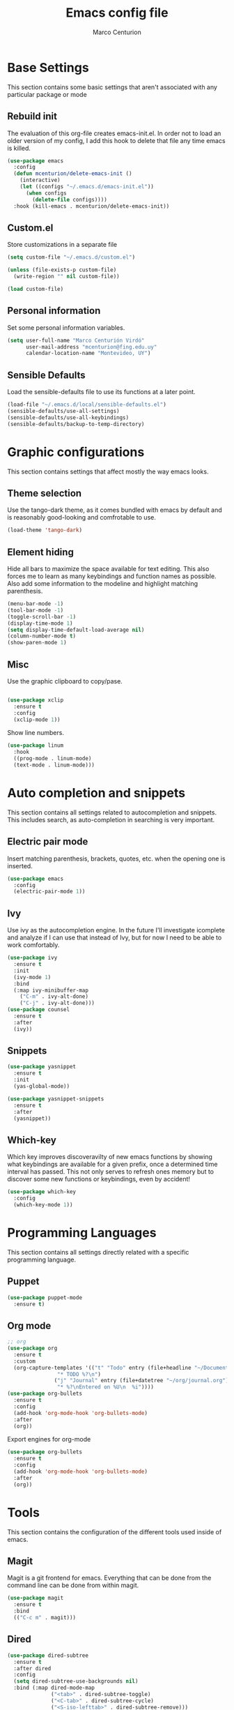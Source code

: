 #+TITLE: Emacs config file
#+AUTHOR: Marco Centurion
#+EMAIL: mcenturion@protonmail.com

* Base Settings

This section contains some basic settings that aren't associated with any
particular package or mode

** Rebuild init
The evaluation of this org-file creates emacs-init.el. In order not to load an
older version of my config, I add this hook to delete that file any time emacs
is killed.

#+BEGIN_SRC emacs-lisp
(use-package emacs
  :config
  (defun mcenturion/delete-emacs-init ()
    (interactive)
    (let ((configs "~/.emacs.d/emacs-init.el"))
      (when configs
        (delete-file configs))))
  :hook (kill-emacs . mcenturion/delete-emacs-init))
#+END_SRC

** Custom.el
Store customizations in a separate file

#+BEGIN_SRC emacs-lisp
  (setq custom-file "~/.emacs.d/custom.el")

  (unless (file-exists-p custom-file)
    (write-region "" nil custom-file))

  (load custom-file)
#+END_SRC

** Personal information
Set some personal information variables.

#+BEGIN_SRC emacs-lisp
(setq user-full-name "Marco Centurión Virdó"
      user-mail-address "mcenturion@fing.edu.uy"
      calendar-location-name "Montevideo, UY")
#+END_SRC

** Sensible Defaults
Load the sensible-defaults file to use its functions at a later point.
#+BEGIN_SRC emacs-lisp
(load-file "~/.emacs.d/local/sensible-defaults.el")
(sensible-defaults/use-all-settings)
(sensible-defaults/use-all-keybindings)
(sensible-defaults/backup-to-temp-directory)
#+END_SRC

* Graphic configurations

This section contains settings that affect mostly the way emacs looks.

** Theme selection
Use the tango-dark theme, as it comes bundled with emacs by default and
is reasonably good-looking and comfrotable to use.

#+BEGIN_SRC emacs-lisp
(load-theme 'tango-dark)
#+END_SRC

** Element hiding
Hide all bars to maximize the space available for text editing. This
also forces me to learn as many keybindings and function names as
possible. Also add some information to the modeline and highlight
matching parenthesis.

#+BEGIN_SRC emacs-lisp
(menu-bar-mode -1)
(tool-bar-mode -1)
(toggle-scroll-bar -1)
(display-time-mode 1)
(setq display-time-default-load-average nil)
(column-number-mode t)
(show-paren-mode 1)
#+END_SRC

** Misc

Use the graphic clipboard to copy/pase.

#+BEGIN_SRC emacs-lisp

(use-package xclip
  :ensure t
  :config
  (xclip-mode 1))
#+END_SRC

Show line numbers.

#+BEGIN_SRC emacs-lisp
(use-package linum
  :hook
  ((prog-mode . linum-mode)
  (text-mode . linum-mode)))
#+END_SRC

* Auto completion and snippets

This section contains all settings related to autocompletion and
snippets. This includes search, as auto-completion in searching is
very important.

** Electric pair mode
Insert matching parenthesis, brackets, quotes, etc. when the opening
one is inserted.

#+BEGIN_SRC emacs-lisp
(use-package emacs
  :config
  (electric-pair-mode 1))
#+END_SRC

** Ivy
Use ivy as the autocompletion engine. In the future I'll investigate
icomplete and analyze if I can use that instead of Ivy, but for now I
need to be able to work comfortably.

#+BEGIN_SRC emacs-lisp
(use-package ivy
  :ensure t
  :init
  (ivy-mode 1)
  :bind
  (:map ivy-minibuffer-map
	("C-m" . ivy-alt-done)
	("C-j" . ivy-alt-done)))
(use-package counsel
  :ensure t
  :after
  (ivy))
#+END_SRC

** Snippets

#+BEGIN_SRC emacs-lisp
(use-package yasnippet
  :ensure t
  :init
  (yas-global-mode))

(use-package yasnippet-snippets
  :ensure t
  :after
  (yasnippet))
#+END_SRC
** Which-key

   Which key improves discoveravilty of new emacs functions by showing what
   keybindings are available for a given prefix, once a determined time interval
   has passed. This not only serves to refresh ones memory but to discover some
   new functions or keybindings, even by accident!

   #+BEGIN_SRC emacs-lisp
     (use-package which-key
       :config
       (which-key-mode 1))
   #+END_SRC

* Programming Languages

This section contains all settings directly related with a specific programming
language.

** Puppet

#+BEGIN_SRC emacs-lisp
(use-package puppet-mode
  :ensure t)
#+END_SRC

** Org mode

#+BEGIN_SRC emacs-lisp
;; org
(use-package org
  :ensure t
  :custom
  (org-capture-templates '(("t" "Todo" entry (file+headline "~/Documents/TODO/todo.org" "Tasks")
			    "* TODO %?\n")
			   ("j" "Journal" entry (file+datetree "~/org/journal.org")
			    "* %?\nEntered on %U\n  %i"))))
(use-package org-bullets
  :ensure t
  :config
  (add-hook 'org-mode-hook 'org-bullets-mode)
  :after
  (org))
#+END_SRC

Export engines for org-mode

#+BEGIN_SRC emacs-lisp
(use-package org-bullets
  :ensure t
  :config
  (add-hook 'org-mode-hook 'org-bullets-mode)
  :after
  (org))

#+END_SRC
* Tools

This section contains the configuration of the different tools used inside of
emacs.

** Magit

Magit is a git frontend for emacs. Everything that can be done from the command
line can be done from within magit.

#+BEGIN_SRC emacs-lisp
(use-package magit
  :ensure t
  :bind
  (("C-c m" . magit)))
#+END_SRC

** Dired

#+BEGIN_SRC emacs-lisp
(use-package dired-subtree
  :ensure t
  :after dired
  :config
  (setq dired-subtree-use-backgrounds nil)
  :bind (:map dired-mode-map
              ("<tab>" . dired-subtree-toggle)
              ("<C-tab>" . dired-subtree-cycle)
              ("<S-iso-lefttab>" . dired-subtree-remove)))
#+END_SRC
